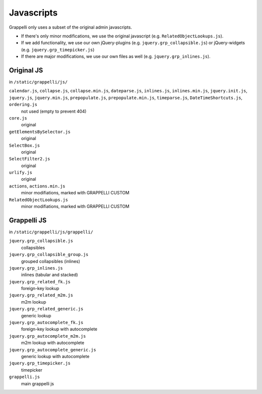 .. |grappelli| replace:: Grappelli
.. |filebrowser| replace:: FileBrowser

.. _javascripts:

Javascripts
===========

.. versionchanged:: 2.4
    The admin media URLs has been changed to use a static URLs in compliance with Django 1.4
.. versionchanged:: 2.3
    The Grappelli javascripts have been refactored.

Grappelli only uses a subset of the original admin javascripts.

* If there's only minor modifications, we use the original javascript (e.g. ``RelatedObjectLookups.js``).
* If we add functionality, we use our own jQuery-plugins (e.g. ``jquery.grp_collapsible.js``) or jQuery-widgets (e.g. ``jquery.grp_timepicker.js``)
* If there are major modifications, we use our own files as well (e.g. ``jquery.grp_inlines.js``).

Original JS
-----------

in ``/static/grappelli/js/``

``calendar.js``, ``collapse.js``, ``collapse.min.js``, ``dateparse.js``, ``inlines.js``, ``inlines.min.js``, ``jquery.init.js``, ``jquery.js``, ``jquery.min.js``, ``prepopulate.js``, ``prepopulate.min.js``, ``timeparse.js``, ``DateTimeShortcuts.js``, ``ordering.js``
    not used (empty to prevent 404)

``core.js``
    original

``getElementsBySelector.js``
    original

``SelectBox.js``
    original

``SelectFilter2.js``
    original

``urlify.js``
    original

``actions``, ``actions.min.js``
    minor modifiations, marked with GRAPPELLI CUSTOM

``RelatedObjectLookups.js``
    minor modifiations, marked with GRAPPELLI CUSTOM


Grappelli JS
------------

in ``/static/grappelli/js/grappelli/``

``jquery.grp_collapsible.js``
    collapsibles

``jquery.grp_collapsible_group.js``
    grouped collapsibles (inlines)

``jquery.grp_inlines.js``
    inlines (tabular and stacked)

``jquery.grp_related_fk.js``
    foreign-key lookup

``jquery.grp_related_m2m.js``
    m2m lookup

``jquery.grp_related_generic.js``
    generic lookup

``jquery.grp_autocomplete_fk.js``
    foreign-key lookup with autocomplete

``jquery.grp_autocomplete_m2m.js``
    m2m lookup with autocomplete

``jquery.grp_autocomplete_generic.js``
    generic lookup with autocomplete

``jquery.grp_timepicker.js``
    timepicker

``grappelli.js``
    main grappelli js
